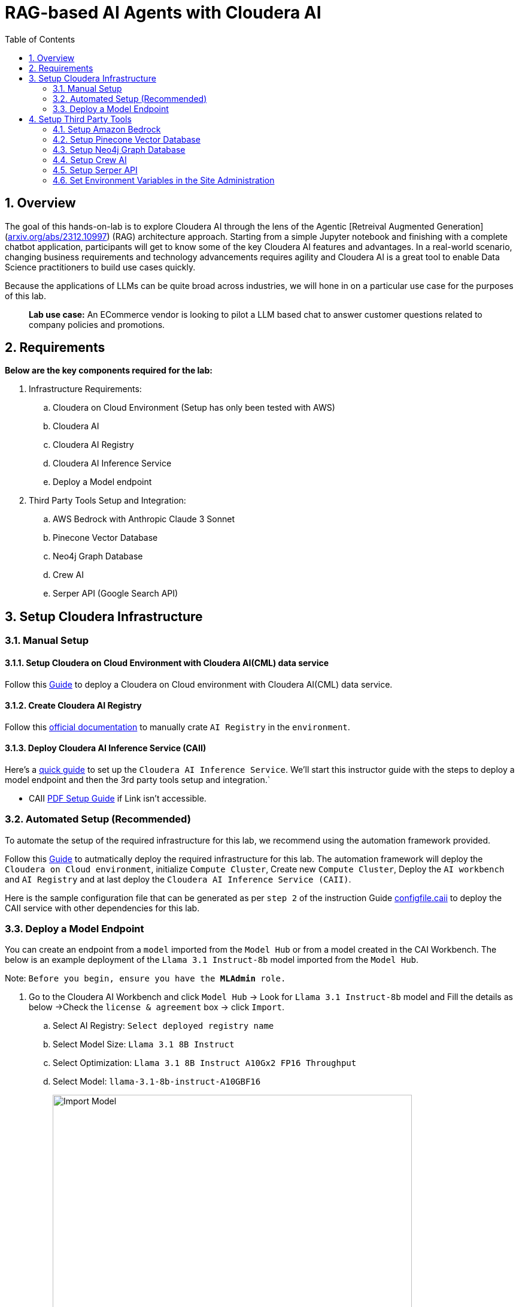 = RAG-based AI Agents with Cloudera AI
:description: Hands On Lab Setup Instructions for AI Agents with Cloudera AI
:toc: left
:toclevels: 2
:sectnums:
:source-highlighter: rouge
:icons: font
:imagesdir: ./images
:hide-uri-scheme:
:homepage: https://github.com/cloudera/cloudera-partners

== Overview
The goal of this hands-on-lab is to explore Cloudera AI through the lens of the Agentic [Retreival Augmented Generation](https://arxiv.org/abs/2312.10997) (RAG) architecture approach. Starting from a simple Jupyter notebook and finishing with a complete chatbot application, participants will get to know some of the key Cloudera AI features and advantages. In a real-world scenario, changing business requirements and technology advancements requires agility and Cloudera AI is a great tool to enable Data Science practitioners to build use cases quickly.

Because the applications of LLMs can be quite broad across industries, we will hone in on a particular use case for the purposes of this lab.

> **Lab use case:** An ECommerce vendor is looking to pilot a LLM based chat to answer customer questions related to company policies and promotions. 

== Requirements
**Below are the key components required for the lab:**

. Infrastructure Requirements:
.. Cloudera on Cloud Environment (Setup has only been tested with AWS)
.. Cloudera AI
.. Cloudera AI Registry
.. Cloudera AI Inference Service
.. Deploy a Model endpoint 

. Third Party Tools Setup and Integration:
.. AWS Bedrock with Anthropic Claude 3 Sonnet
.. Pinecone Vector Database
.. Neo4j Graph Database
.. Crew AI
.. Serper API (Google Search API)

== Setup Cloudera Infrastructure
=== Manual Setup
==== Setup Cloudera on Cloud Environment with Cloudera AI(CML) data service
Follow this link:https://github.com/cloudera/cloudera-partners/tree/eb3702ea951f75ccf0866f8ee6d9d478d1306eb7/ClouderaSetup/OnCloud/AWS[Guide] to deploy a Cloudera on Cloud environment with Cloudera AI(CML) data service.

==== Create Cloudera AI Registry
Follow this link:https://docs.cloudera.com/machine-learning/cloud/setup-model-registry/topics/ml-creating-model-registry-cdp.html[official documentation] to manually crate `AI Registry` in the `environment`. 

==== Deploy Cloudera AI Inference Service (CAII)
Here's a link:https://cloudera.atlassian.net/wiki/spaces/SE/pages/10920394909/How+to+enable+Cloudera+AI+Inference+Service+CAII+on+Sandbox+and+Workshop+tenants[quick guide] to set up the `Cloudera AI Inference Service`. We'll start this instructor guide with the steps to deploy a model endpoint and then the 3rd party tools setup and integration.`

* CAII link:./assets/EnableClouderaAIInferenceService(CAII)OnCDPEnvironments.pdf[PDF Setup Guide] if Link isn't accessible.

=== Automated Setup (Recommended)
To automate the setup of the required infrastructure for this lab, we recommend using the automation framework provided. 

Follow this link:https://github.com/cloudera/cloudera-partners/blob/main/ClouderaSetup/OnCloud/AWS/README.adoc[Guide] to autmatically deploy the required infrastructure for this lab. The automation framework will deploy the `Cloudera on Cloud environment`, initialize `Compute Cluster`, Create new `Compute Cluster`, Deploy the `AI workbench` and `AI Registry` and at last deploy the `Cloudera AI Inference Service (CAII)`.

Here is the sample configuration file that can be generated as per `step 2` of the instruction Guide link:./assets/configfile.caii[configfile.caii] to deploy the CAII service with other dependencies for this lab.


=== Deploy a Model Endpoint

You can create an endpoint from a `model` imported from the `Model Hub` or from a model created in the CAI Workbench. The below is an example deployment of the `Llama 3.1 Instruct-8b` model imported from the `Model Hub`.

Note: `Before you begin, ensure you have the **MLAdmin** role.`

. Go to the Cloudera AI Workbench and click `Model Hub` -> Look for `Llama 3.1 Instruct-8b` model and Fill the details as below ->Check the `license & agreement` box -> click `Import`.
.. Select AI Registry: `Select deployed registry name`
.. Select Model Size: `Llama 3.1 8B Instruct`
.. Select Optimization: `Llama 3.1 8B Instruct A10Gx2 FP16 Throughput`
.. Select Model: `llama-3.1-8b-instruct-A10GBF16`
+
image::../assets/ImportModel2.png[Import Model, width=600, align="center"]
+
image::../assets/ImportModel.png[Import Model, width=600, align="center"]

. Go to the Cloudera AI Workbench and click `Model Endpoint` -> Click `Create Endpoint`.
+
image::../assets/ModelEndpoint3.png[Deploy Model Endpoint, width=600, align="center"]


. `Select Environment & Inference Service` -> Provide a name to the `model` -> Select `model` you want to deploy. In this case, we will select the imported `Llama 3.1 Instruct-8b` model.
+
image::../assets/ModelEndpoint1.png[Deploy Model Endpoint, width=600, align="center"]

. Provide the Resource profile details as below and Click `Create Endpoint`.
.. Instance Type: `g5.12xlarge`
.. GPU: `2`
.. CPU: `10`
.. Memory: `24 GB`
.. Endpoint Autoscale Range: `1` - `2`
+
image::../assets/ModelEndpoint2.png[Deploy Model Endpoint, width=600, align="center"]
+
Note: `The above resource profile is just an example. You can choose the resource profile based on your requirements and the model you are deploying. Always keep the lower Autoscale range to **0** if you want to save costs when the model is not in use.`

. Once the endpoint is created, you can see the endpoint details and the status of the model deployment. It may take a few minutes for the model to be deployed and become available.
+
image::../assets/ModelEndpoint4.png[Deploy Model Endpoint, width=600, align="center"]

== Setup Third Party Tools
=== Setup Amazon Bedrock
Follow this link:./ai-agents-hol-setup/1_bedrock_setup/README.adoc[bedrock_setup] guide to set up Amazon Bedrock with Anthropic Claude 3 Sonnet.

=== Setup Pinecone Vector Database
Follow this link:./ai-agents-hol-setup/2_pinecone_setup/README.adoc[pinecone_setup] guide to set up Pinecone Vector Database.

=== Setup Neo4j Graph Database
Follow this link:./ai-agents-hol-setup/3_neo4j_setup//README.adoc[neo4j_setup] guide to set up Neo4j Graph Database.


=== Setup Crew AI
Crew AI does not require any setup and will be installed as a Jupyter notebook package along with the other packages for each project using the `requirements.txt` file.

=== Setup Serper API
. Go to the Serper link:https://serper.dev/[website] and sign up for a free account
. You will be granted up to 2,500 credits (as of 3/3/25). Then go to the API Key page and copy the API key provided.

Note: `The quantity of credits is generally sufficient for 10 workshops, assuming around 100 users per workshop
Enter the API Key as an environment variable in Cloudera AI.`

image::../assets/Serper.png[Serper API Key, width=600, align="center"]

=== Set Environment Variables in the Site Administration
To set the environment variables required for the lab, you will need to access the `Site Administration` section in `Cloudera AI` and add the following variables. These variables will be used in the Jupyter notebooks to connect to various services like `AWS Bedrock`, `Pinecone`, `Neo4j`, and `Serper`.

[.shell]
----
# AWS Bedrock
AWS_ACCESS_KEY_ID
AWS_SECRET_ACCESS_KEY
AWS_DEFAULT_REGION # Must be the region where the Bedrock models for Modules 1 and 4 are available
AWS_BEDROCK_MODEL # This is the model you plan to use for Modules 2 and 4

# Note: You can alternatively use a model deployed via the AI Inference Service, but you will need to handle the code changes required

PINECONE_API_KEY # API Key to interract with Pinecone
PINECONE_INDEX # Index where the policy document embeddings will be stored

# Neo4j Setup
NEO4J_ENDPOINT # Endpoint provided by Neo4j Aura (or other form factor)
NEO4J_USERNAME # Neo4j Username
NEO4J_PASSWORD # Neo4j Password

# Cloudera AI Inference Service Setup
OPENAI_BASE_URL # Enter the Model Endpoint Base URL provided, but remove the "/chat/completions" suffix.
OPENAI_MODEL_ID # This is the *model id* you plan to use for Modules 2 and 4, e.g., "llama-3.1-8b-instruct-A10GBF16"

# Serper Setup
SERPER_API_KEY # Obtain from the Serper website
----

> Below is how you can Fetch `OPENAI_BASE_URL` and `OPENAI_MODEL_ID`.

* Go to the Cloudera AI Workbench and click `Model Endpoints` -> Click on your deployed `Model Endpoint`.

image::../assets/endpoint_details.png[endpoint_details, width=600, align="center"]

. Click the `AI Workbenches` and click your `workbench name`.
+
image::../assets/EnvVariables1.png[EnvVariables1.png, width=600, align="center"]

. Click `Site Administration` -> Click `Runtimes`.
+
image::../assets/EnvVariables2.png[EnvVariables2.png, width=600, align="center"]

. Under Runtimes scroll down to the `Environment variables` section to add below Variables.
+
image::../assets/EnvVariables3.png[EnvVariables3.png, width=600, align="center"]

Note: `We’re done here with the setup guide. We can now proceed with hands-on lab link:../README.md[instructions].`
